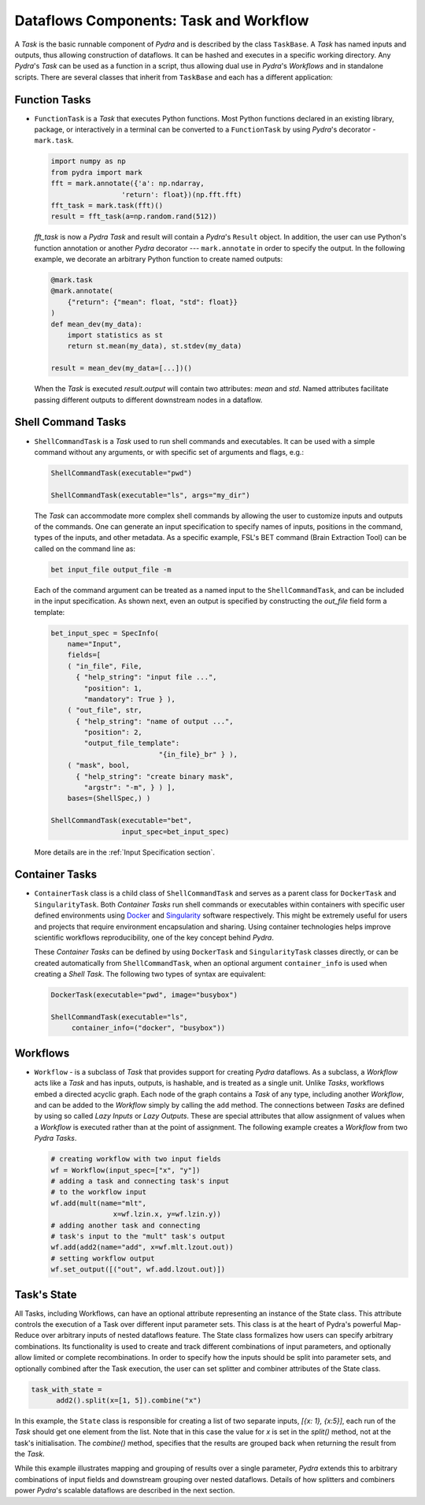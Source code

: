 Dataflows Components: Task and Workflow
=======================================
A *Task* is the basic runnable component of *Pydra* and is described by the
class ``TaskBase``. A *Task* has named inputs and outputs, thus allowing
construction of dataflows. It can be hashed and executes in a specific working
directory. Any *Pydra*'s *Task* can be used as a function in a script, thus allowing
dual use in *Pydra*'s *Workflows* and in standalone scripts. There are several
classes that inherit from ``TaskBase`` and each has a different application:


Function Tasks
--------------

* ``FunctionTask`` is a *Task* that executes Python functions. Most Python functions
  declared in an existing library, package, or interactively in a terminal can
  be converted to a ``FunctionTask`` by using *Pydra*'s decorator - ``mark.task``.

  .. code-block:: python

     import numpy as np
     from pydra import mark
     fft = mark.annotate({'a': np.ndarray,
                      'return': float})(np.fft.fft)
     fft_task = mark.task(fft)()
     result = fft_task(a=np.random.rand(512))


  `fft_task` is now a *Pydra* *Task* and result will contain a *Pydra*'s ``Result`` object.
  In addition, the user can use Python's function annotation or another *Pydra*
  decorator --- ``mark.annotate`` in order to specify the output. In the
  following example, we decorate an arbitrary Python function to create named
  outputs:

  .. code-block:: python

     @mark.task
     @mark.annotate(
         {"return": {"mean": float, "std": float}}
     )
     def mean_dev(my_data):
         import statistics as st
         return st.mean(my_data), st.stdev(my_data)

     result = mean_dev(my_data=[...])()

  When the *Task* is executed `result.output` will contain two attributes: `mean`
  and `std`. Named attributes facilitate passing different outputs to
  different downstream nodes in a dataflow.


.. _shell_command_task:

Shell Command Tasks
-------------------

* ``ShellCommandTask`` is a *Task* used to run shell commands and executables.
  It can be used with a simple command without any arguments, or with specific
  set of arguments and flags, e.g.:

  .. code-block:: python

     ShellCommandTask(executable="pwd")

     ShellCommandTask(executable="ls", args="my_dir")

  The *Task* can accommodate more complex shell commands by allowing the user to
  customize inputs and outputs of the commands.
  One can generate an input
  specification to specify names of inputs, positions in the command, types of
  the inputs, and other metadata.
  As a specific example, FSL's BET command (Brain
  Extraction Tool) can be called on the command line as:

  .. code-block:: python

    bet input_file output_file -m

  Each of the command argument can be treated as a named input to the
  ``ShellCommandTask``, and can be included in the input specification.
  As shown next, even an output is specified by constructing
  the *out_file* field form a template:

  .. code-block:: python

    bet_input_spec = SpecInfo(
        name="Input",
        fields=[
        ( "in_file", File,
          { "help_string": "input file ...",
            "position": 1,
            "mandatory": True } ),
        ( "out_file", str,
          { "help_string": "name of output ...",
            "position": 2,
            "output_file_template":
                              "{in_file}_br" } ),
        ( "mask", bool,
          { "help_string": "create binary mask",
            "argstr": "-m", } ) ],
        bases=(ShellSpec,) )

    ShellCommandTask(executable="bet",
                     input_spec=bet_input_spec)

  More details are in the :ref:`Input Specification section`.

Container Tasks
---------------
* ``ContainerTask`` class is a child class of ``ShellCommandTask`` and serves as
  a parent class for ``DockerTask`` and ``SingularityTask``. Both *Container Tasks*
  run shell commands or executables within containers with specific user defined
  environments using Docker_ and Singularity_ software respectively.
  This might be extremely useful for users and projects that require environment
  encapsulation and sharing.
  Using container technologies helps improve scientific
  workflows reproducibility, one of the key concept behind *Pydra*.

  These *Container Tasks* can be defined by using
  ``DockerTask`` and ``SingularityTask`` classes directly, or can be created
  automatically from ``ShellCommandTask``, when an optional argument
  ``container_info`` is used when creating a *Shell Task*. The following two
  types of syntax are equivalent:

  .. code-block:: python

     DockerTask(executable="pwd", image="busybox")

     ShellCommandTask(executable="ls",
          container_info=("docker", "busybox"))

Workflows
---------
* ``Workflow`` - is a subclass of *Task* that provides support for creating *Pydra*
  dataflows. As a subclass, a *Workflow* acts like a *Task* and has inputs, outputs,
  is hashable, and is treated as a single unit. Unlike *Tasks*, workflows embed
  a directed acyclic graph. Each node of the graph contains a *Task* of any type,
  including another *Workflow*, and can be added to the *Workflow* simply by calling
  the ``add`` method. The connections between *Tasks* are defined by using so
  called *Lazy Inputs* or *Lazy Outputs*. These are special attributes that allow
  assignment of values when a *Workflow* is executed rather than at the point of
  assignment. The following example creates a *Workflow* from two *Pydra* *Tasks*.

  .. code-block:: python

    # creating workflow with two input fields
    wf = Workflow(input_spec=["x", "y"])
    # adding a task and connecting task's input
    # to the workflow input
    wf.add(mult(name="mlt",
                   x=wf.lzin.x, y=wf.lzin.y))
    # adding another task and connecting
    # task's input to the "mult" task's output
    wf.add(add2(name="add", x=wf.mlt.lzout.out))
    # setting workflow output
    wf.set_output([("out", wf.add.lzout.out)])


Task's State
------------
All Tasks, including Workflows, can have an optional attribute representing an instance of the State class.
This attribute controls the execution of a Task over different input parameter sets.
This class is at the heart of Pydra's powerful Map-Reduce over arbitrary inputs of nested dataflows feature.
The State class formalizes how users can specify arbitrary combinations.
Its functionality is used to create and track different combinations of input parameters,
and optionally allow limited or complete recombinations.
In order to specify how the inputs should be split into parameter sets, and optionally combined after
the Task execution, the user can set splitter and combiner attributes of the State class.

.. code-block:: python

  task_with_state =
        add2().split(x=[1, 5]).combine("x")

In this example, the ``State`` class is responsible for creating a list of two
separate inputs, *[{x: 1}, {x:5}]*, each run of the *Task* should get one
element from the list. Note that in this case the value for `x` is set in the `split()`
method, not at the task's initialisation.
The `combine()` method, specifies that the results are grouped back when returning the
result from the *Task*.

While this example illustrates mapping and grouping of results over a single parameter,
*Pydra* extends this to arbitrary combinations of input fields and downstream grouping
over nested dataflows. Details of how splitters and combiners power *Pydra*'s
scalable dataflows are described in the next section.



.. _Docker: https://www.docker.com/
.. _Singularity: https://www.singularity.lbl.gov/
